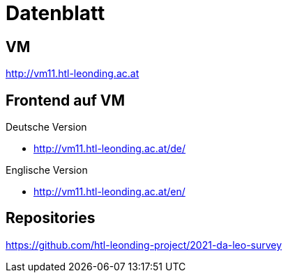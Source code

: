 # Datenblatt

## VM
http://vm11.htl-leonding.ac.at

## Frontend auf VM
Deutsche Version

* http://vm11.htl-leonding.ac.at/de/

Englische Version

* http://vm11.htl-leonding.ac.at/en/

## Repositories
https://github.com/htl-leonding-project/2021-da-leo-survey